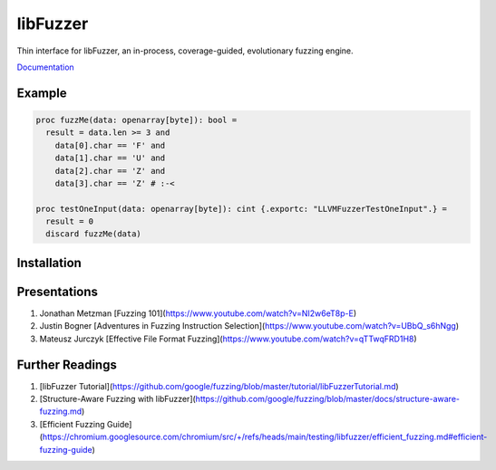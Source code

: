 =========================================================
                        libFuzzer
=========================================================

Thin interface for libFuzzer, an in-process, coverage-guided, evolutionary fuzzing engine.

`Documentation <https://planetis-m.github.io/libfuzzer/libfuzzer.html>`_

Example
=======

.. code-block:: nim

  proc fuzzMe(data: openarray[byte]): bool =
    result = data.len >= 3 and
      data[0].char == 'F' and
      data[1].char == 'U' and
      data[2].char == 'Z' and
      data[3].char == 'Z' # :‑<

  proc testOneInput(data: openarray[byte]): cint {.exportc: "LLVMFuzzerTestOneInput".} =
    result = 0
    discard fuzzMe(data)


Installation
============


Presentations
=============

#. Jonathan Metzman [Fuzzing 101](https://www.youtube.com/watch?v=NI2w6eT8p-E)
#. Justin Bogner [Adventures in Fuzzing Instruction Selection](https://www.youtube.com/watch?v=UBbQ_s6hNgg)
#. Mateusz Jurczyk [Effective File Format Fuzzing](https://www.youtube.com/watch?v=qTTwqFRD1H8)

Further Readings
================

#. [libFuzzer Tutorial](https://github.com/google/fuzzing/blob/master/tutorial/libFuzzerTutorial.md)
#. [Structure-Aware Fuzzing with libFuzzer](https://github.com/google/fuzzing/blob/master/docs/structure-aware-fuzzing.md)
#. [Efficient Fuzzing Guide](https://chromium.googlesource.com/chromium/src/+/refs/heads/main/testing/libfuzzer/efficient_fuzzing.md#efficient-fuzzing-guide)
